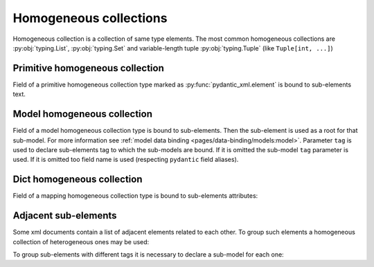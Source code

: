.. _homogeneous:


Homogeneous collections
_______________________

Homogeneous collection is a collection of same type elements.
The most common homogeneous collections are :py:obj:`typing.List`, :py:obj:`typing.Set` and
variable-length tuple :py:obj:`typing.Tuple` (like ``Tuple[int, ...]``)


Primitive homogeneous collection
********************************

Field of a primitive homogeneous collection type marked as :py:func:`pydantic_xml.element` is bound
to sub-elements text.

.. grid:: 2
    :gutter: 2

    .. grid-item-card:: Model

        .. literalinclude:: ../../../../examples/snippets/homogeneous_primitives.py
            :language: python
            :start-after: model-start
            :end-before: model-end

    .. grid-item-card:: Document

        .. tab-set::

            .. tab-item:: XML

                .. literalinclude:: ../../../../examples/snippets/homogeneous_primitives.py
                    :language: xml
                    :lines: 2-
                    :start-after: xml-start
                    :end-before: xml-end

            .. tab-item:: JSON

                .. literalinclude:: ../../../../examples/snippets/homogeneous_primitives.py
                    :language: json
                    :lines: 2-
                    :start-after: json-start
                    :end-before: json-end


Model homogeneous collection
****************************

Field of a model homogeneous collection type is bound to sub-elements. Then the sub-element is used
as a root for that sub-model. For more information see :ref:`model data binding <pages/data-binding/models:model>`.
Parameter ``tag`` is used to declare sub-elements tag to which the sub-models are bound.
If it is omitted the sub-model ``tag`` parameter is used.
If it is omitted too field name is used (respecting ``pydantic`` field aliases).

.. grid:: 2
    :gutter: 2

    .. grid-item-card:: Model

        .. literalinclude:: ../../../../examples/snippets/homogeneous_models.py
            :language: python
            :start-after: model-start
            :end-before: model-end

    .. grid-item-card:: Document

        .. tab-set::

            .. tab-item:: XML

                .. literalinclude:: ../../../../examples/snippets/homogeneous_models.py
                    :language: xml
                    :lines: 2-
                    :start-after: xml-start
                    :end-before: xml-end

            .. tab-item:: JSON

                .. literalinclude:: ../../../../examples/snippets/homogeneous_models.py
                    :language: json
                    :lines: 2-
                    :start-after: json-start
                    :end-before: json-end


Dict homogeneous collection
***************************

Field of a mapping homogeneous collection type is bound to sub-elements attributes:

.. grid:: 2
    :gutter: 2

    .. grid-item-card:: Model

        .. literalinclude:: ../../../../examples/snippets/homogeneous_dicts.py
            :language: python
            :start-after: model-start
            :end-before: model-end

    .. grid-item-card:: Document

        .. tab-set::

            .. tab-item:: XML

                .. literalinclude:: ../../../../examples/snippets/homogeneous_dicts.py
                    :language: xml
                    :lines: 2-
                    :start-after: xml-start
                    :end-before: xml-end

            .. tab-item:: JSON

                .. literalinclude:: ../../../../examples/snippets/homogeneous_dicts.py
                    :language: json
                    :lines: 2-
                    :start-after: json-start
                    :end-before: json-end


Adjacent sub-elements
*********************

Some xml documents contain a list of adjacent elements related to each other.
To group such elements a homogeneous collection of heterogeneous ones may be used:

.. grid:: 2
    :gutter: 2

    .. grid-item-card:: Model

        .. literalinclude:: ../../../../examples/snippets/homogeneous_tuples.py
            :language: python
            :start-after: model-start
            :end-before: model-end

    .. grid-item-card:: Document

        .. tab-set::

            .. tab-item:: XML

                .. literalinclude:: ../../../../examples/snippets/homogeneous_tuples.py
                    :language: xml
                    :lines: 2-
                    :start-after: xml-start
                    :end-before: xml-end

            .. tab-item:: JSON

                .. literalinclude:: ../../../../examples/snippets/homogeneous_tuples.py
                    :language: json
                    :lines: 2-
                    :start-after: json-start
                    :end-before: json-end


To group sub-elements with different tags it is necessary to declare a sub-model for each one:

.. grid:: 2
    :gutter: 2

    .. grid-item-card:: Model

        .. literalinclude:: ../../../../examples/snippets/homogeneous_models_tuples.py
            :language: python
            :start-after: model-start
            :end-before: model-end

    .. grid-item-card:: Document

        .. tab-set::

            .. tab-item:: XML

                .. literalinclude:: ../../../../examples/snippets/homogeneous_models_tuples.py
                    :language: xml
                    :lines: 2-
                    :start-after: xml-start
                    :end-before: xml-end

            .. tab-item:: JSON

                .. literalinclude:: ../../../../examples/snippets/homogeneous_models_tuples.py
                    :language: json
                    :lines: 2-
                    :start-after: json-start
                    :end-before: json-end
